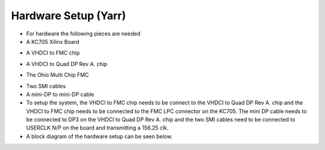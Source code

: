 Hardware Setup (Yarr)
=====================================

- For hardware the following pieces are needed
- A KC705 Xilinx Board

.. image:: KC705.jpg
  :width: 384px
  :height: 512px

- A VHDCI to FMC chip

.. image:: VHDCI.jpg
  :width: 384px
  :height: 512px

- A VHDCI to Quad DP Rev A. chip

.. image:: DP_simple.jpg
  :width: 384px
  :height: 512px

- The Ohio Multi Chip FMC

.. image:: DP_ohio.jpg
  :width: 384px
  :height: 512px

- Two SMI cables
- A mini-DP to mini-DP cable
- To setup the system, the VHDCI to FMC chip needs to be connect to the VHDCI to Quad DP Rev A. chip and the VHDCI to FMC chip needs to be connected to the FMC LPC connector on the KC705. The mini DP cable needs to be connected to DP3 on the VHDCI to Quad DP Rev A. chip and the two SMI cables need to be connected to USERCLK N/P on the board and transmitting a 156.25 clk. 
- A block diagram of the hardware setup can be seen below.

.. image:: hardware_setup.png 
